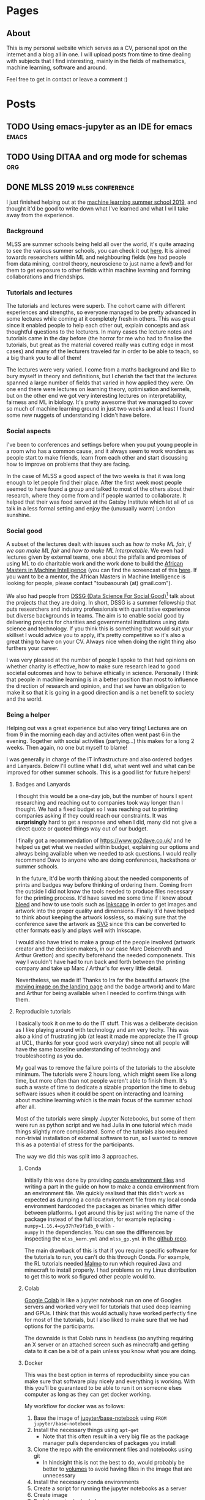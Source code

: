 #+STARTUP: content logdone
#+AUTHOR: Isak Falk
#+HUGO_BASE_DIR: .
#+HUGO_AUTO_SET_LASTMOD: t
#+EXCLUDE_TAGS: :noexport:

* Pages
:PROPERTIES:
:EXPORT_HUGO_CUSTOM_FRONT_MATTER: :noauthor true :nocomment true :nodate true :nopaging true :noread true
:EXPORT_HUGO_SECTION: pages
:EXPORT_HUGO_WEIGHT: auto
:END:

** About
:PROPERTIES:
:EXPORT_FILE_NAME: about.md
:END:

#+NAME:   fig:profile
#+begin_center
#+attr_html: :width 50% :height 50%
[[./static/img/portrait.jpg]]
#+end_center

This is my personal website which serves as a CV, personal spot on the internet
and a blog all in one. I will upload posts from time to time dealing with
subjects that I find interesting, mainly in the fields of mathematics, machine
learning, software and around.

Feel free to get in contact or leave a comment :)

* Posts
:PROPERTIES:
:EXPORT_HUGO_SECTION: posts
:END:

** TODO Using emacs-jupyter as an IDE for emacs                      :emacs:
:PROPERTIES:
:EXPORT_FILE_NAME: emacs-jupyter-programming-workflow
:END:



** TODO Using DITAA and org mode for schemas                           :org:
:PROPERTIES:
:EXPORT_FILE_NAME: ditaa-with-org-mode
:END:



** DONE MLSS 2019                                          :mlss:conference: 
CLOSED: [2019-07-31 Wed 17:13]
:PROPERTIES:
:EXPORT_FILE_NAME: mlss-2019
:END:

I just finished helping out at the [[https://sites.google.com/view/mlss-2019][machine learning summer school 2019]], and
thought it'd be good to write down what I've learned and what I will take away
from the experience.

*** Background
MLSS are summer schools being held all over the world, it's quite amazing to see
the various summer schools, you can check it out [[http://mlss.cc/][here]]. It is aimed towards
researchers within ML and neighbouring fields (we had people from data mining,
control theory, neurosciene to just name a few!) and for them to get exposure to
other fields within machine learning and forming collaborations and
friendships.

*** Tutorials and lectures
The tutorials and lectures were superb. The cohort came with different
experiences and strengths, so everyone managed to be pretty advanced in some
lectures while coming at it completely fresh in others. This was great since it
enabled people to help each other out, explain concepts and ask thoughtful
questions to the lecturers. In many cases the lecture notes and tutorials came in the day
before (the horror for me who had to finalise the tutorials, but great as the
material covered really was cutting edge in most cases) and many of the
lecturers traveled far in order to be able to teach, so a big thank you to all
of them!

The lectures were very varied. I come from a maths background and like to bury
myself in theory and definitions, but I cherish the fact that the lectures
spanned a large number of fields that varied in how applied they were. On one
end there were lectures on learning theory, optimisation and kernels, but on the
other end we got very interesting lectures on interpretability, fairness and
ML in biology. It's pretty awesome that we managed to cover so much of machine
learning ground in just two weeks and at least I found some new nuggets of
understanding I didn't have before.

*** Social aspects
I've been to conferences and settings before when you put young people in a room
who has a common cause, and it always seem to work wonders as people start to
make friends, learn from each other and start discussing how to improve on
problems that they are facing.

In the case of MLSS a good aspect of the two weeks is that it was long enough to
let people find their place. After the first week most people seemed to have
found a group and talked to most of the others about their research, where they
come from and if people wanted to collaborate. It helped that their was food
served at the Gatsby Institute which let all of us talk in a less formal setting
and enjoy the (unusually warm) London sunshine.

*** Social good
A subset of the lectures dealt with issues such as /how to make ML fair/, /if we
can make ML fair/ and /how to make ML interpretable/. We even had lectures given
by external teams, one about the pitfalls and promises of using ML to do
charitable work and the work done to build the [[https://aimsammi.org/][African Masters in Machine
Intelligence]] (you can find the screencast of this [[https://www.facebook.com/uclcsml/videos/660414014476090/][here]]. If you want to be a
mentor, the African Masters in Machine Intelligence is looking for people,
please contact "toubasourah (at) gmail.com").

We also had people from [[https://www.turing.ac.uk/collaborate-turing/data-science-social-good][DSSG (Data Science For Social Good)]][fn:1] talk about the
projects that they are doing. In short, DSSG is a summer fellowship that puts
researchers and industry professionals with quantitative experience but diverse
backgrounds in teams. The aim is to enable social good by delivering projects
for charities and governmental institutions using data science and technology.
If you think this is something that would suit your skillset I would advice you
to apply, it's pretty competitive so it's also a great thing to have on your CV.
Always nice when doing the right thing also furthers your career.

I was very pleased at the number of people I spoke to that had opinions on
whether charity is effective, how to make sure research lead to good societal
outcomes and how to behave ethically in science. Personally I think that people
in machine learning is in a better position than most to influence the direction
of research and opinion, and that we have an obligation to make it so that it is
going in a good direction and is a net benefit to society and the world.

*** Being a helper
Helping out was a great experience but also very tiring! Lectures are on from
9 in the morning each day and activites often went past 6 in the evening.
Together with social activities (partying...) this makes for a long 2 weeks.
Then again, no one but myself to blame!

I was generally in charge of the IT infrastructure and also ordered badges and
Lanyards. Below I'll outline what I did, what went well and what can be improved
for other summer schools. This is a good list for future helpers!

**** Badges and Lanyards
I thought this would be a one-day job, but the number of hours I spent
researching and reaching out to companies took way longer than I thought. We had
a fixed budget so I was reaching out to printing companies asking if they could
reach our constraints. It was *surprisingly* hard to get a response and when I
did, many did not give a direct quote or quoted things way out of our budget.

I finally got a recommendation of [[https://www.go2dave.co.uk/]] and he helped us
get what we needed within budget, explaining our options and always being
available when we needed to ask questions. I would really recommend Dave to
anyone who are doing conferences, hackathons or summer schools.

In the future, It'd be worth thinking about the needed components of prints and
badges way before thinking of ordering them. Coming from the outside I did not
know the tools needed to produce files necessary for the printing process. It'd
have saved me some time if I knew about [[https://en.wikipedia.org/wiki/Bleed_(printing)][bleed]] and how to use tools such as
[[https://inkscape.org/][Inkscape]] in order to get images and artwork into the proper quality and
dimensions. Finally it'd have helped to think about keeping the artwork
lossless, so making sure that the conference save the artwork as [[https://developer.mozilla.org/en-US/docs/Web/SVG][SVG]]
since this can be converted to other formats easily and plays well with
Inkscape.

I would also have tried to make a group of the people involved (artwork creator
and the decision makers, in our case Marc Deisenroth and Arthur Gretton) and
specify beforehand the needed componenets. This way I wouldn't have had to run
back and forth between the printing company and take up Marc / Arthur's for
every little detail.

Nevertheless, we made it! Thanks to Ira for the beautiful artwork (the [[https://sites.google.com/view/mlss-2019/home][moving
image on the landing page]] and the badge artwork) and to Marc and Arthur for
being available when I needed to confirm things with them.

**** Reproducible tutorials
I basically took it on me to do the IT stuff. This was a deliberate decision as
I like playing around with technology and am very techy. This was also a
kind of frustrating job (at least it made me appreciate the IT group at UCL,
thanks for your good work everyday) since not all people will have the same
baseline understanding of technology and troubleshooting as you do.

My goal was to remove the failure points of the tutorials to the absolute
minimum. The tutorials were 2 hours long, which might seem like a long time, but
more often than not people weren't able to finish them. It's such a
waste of time to dedicate a sizable proportion the time to debug software
issues when it could be spent on interacting and learning about machine learning
which is the main focus of the summer school after all.

Most of the tutorials were simply Jupyter Notebooks, but some of them were run
as python script and we had Julia in one tutorial which made things slightly
more complicated. Some of the tutorials also required non-trivial installation
of external software to run, so I wanted to remove this as a potential of stress
for the participants. 

The way we did this was split into 3 approaches.

***** Conda
Initially this was done by providing [[https://docs.conda.io/projects/conda/en/latest/user-guide/tasks/manage-environments.html#creating-an-environment-from-an-environment-yml-file][conda environment files]] and writing a part
in the guide on how to make a conda environment from an environment file. We
quickly realised that this didn't work as expected as dumping a conda
environment file from my local conda environment hardcoded the packages as
binaries which differ between platforms. I got around this by just writing the
name of the package instead of the full location, for example replacing ~-
numpy=1.16.4=py37h7e9f1db_0~ with ~-
numpy~ in the dependencies. You can see the differences by inspecting the
~mlss_kern.yml~ and ~mlss_gp.yml~ in the [[https://github.com/mlss-2019/tutorials/tree/master/environments][github repo]].

The main drawback of this is that if you require specific software for the
tutorials to run, you can't do this through Conda. For example, the RL tutorials
needed [[https://github.com/microsoft/malmo][Malmo]] to run which required Java and minecraft to install properly. I had
problems on my Linux distribution to get this to work so figured other people
would to.

***** Colab
[[https://colab.research.google.com/][Google Colab]] is like a jupyter notebook run on one of Googles servers and worked
very well for tutorials that used deep learning and GPUs. I think that this would
actually have worked perfectly fine for most of the tutorials, but I also liked
to make sure that we had options for the participants.

The downside is that Colab runs in headless (so anything requiring an X server
or an attached screen such as minecraft) and getting data to it can be a bit
of a pain unless you know what you are doing.

***** Docker
This was the best option in terms of reproducibility since you can make sure that
software play nicely and everything is working. With this you'll be guaranteed
to be able to run it on someone elses computer as long as they can get docker
working.

My workflow for docker was as follows:
1. Base the image of [[https://hub.docker.com/r/jupyter/base-notebook/][jupyter/base-notebook]] using ~FROM jupyter/base-notebook~
2. Install the necessary things using ~apt-get~
   - Note that this often result in a very big file as the package manager pulls
     dependencies of packages you install
3. Clone the repo with the environment files and notebooks using git
   - In hindsight this is not the best to do, would probably be better to
     [[https://docs.docker.com/storage/volumes/][volumes]] to avoid having files in the image that are unnecessary
4. Install the necessary conda environments
5. Create a script for running the jupyter notebooks as a server
6. Create image
7. Push image to dockerhub

In the beginning I tried to accumulatively add conda environments to the already
existing image, but this ballooned it up in size (about 6gb+) which is not ideal
when you have 150 people trying to download it at the same time as it takes long
and puts stress on the local network. However, it worked exactly as expected and
was very robust. Problems mostly ocurred when trying to download and install
docker on Windows machines which I don't know enough to help with.

If I was to redo it, I would create one docker image for each tutorial and keep
pushing them to docker hub as unique images. Something to keep in mind is that
the noteooks and tutorial material *will change* and often the night before, so
doing this is a bit easier since you don't have to rely on rebuilding
potentially very big docker images when you want to install new conda
environments. You will also run into you system running out of memory due to how
docker works. Working with smaller images lets you clean up more efficiently
since pruning (removing old dangling images) is needed from time to time and
rebuilding images later will take less time.

*** Things to keep in mind
*Things will change the night before*. This is just part of it all, lecturers
have things to do and MLSS is not their only commitment. You can mitigate this
to some extent but the workflow should be able to accommodate changing
requirements and last minutes updates.

*** GitHub
Everything will be available on or linked from the README on the [[https://github.com/mlss-2019][GitHub repo]] in
due time.

The tutorials and slides are currently publicly available already.

If you have any problem with running the tutorials, do let us know by opening an
[[https://github.com/mlss-2019/tutorials/issues][issue]] and I will take care of it as fast as I can.

*** Acknowledgements
Finally, thanks everyone for making the MLSS happen. Special thanks for Arthur
Gretton and Marc Deisenroth (who also wanted to acknowledge my contribution of
the Slack emojiof MLSS2019!) for organising it in the first place, thank you to
all of the lecturers that took time to be here and interact with the students
and thank you to all my [[https://sites.google.com/view/mlss-2019/organization-and-contact][fellow helpers and admin]]. Thank you to the UCL staff for
the screencast and being available. 

And of course thank you to all participants that made MLSS great.

*** Link to other blogs
[[https://yousef-ellaham.com/2019/07/29/making-brain-gains-at-mlss-2019/][Yousef H. El-Laham]]

** TODO Defining your own latex macros                   :latex:org:writing:
:PROPERTIES:
:EXPORT_FILE_NAME: defining-your-own-latex-macros
:END:

*** Supercharge your technical writing
LaTeX is a set of macros built on top of the typesetting TeX language created by
D. Knuth a long time ago. If you have used it, you probably know that it creates
beautiful documents out of the box and gives you the power to mix your writing
with mathematical symbols and characters and words in different colours, fonts
and sizes.

If you have not used it and you work in the sciences (or just enjoy wasting time
on beautifully typeset documents, I don't judge, honest!), consider trying it
out, [[https://overleaf.com]] is a good online editor to get you started.

This post is not about LaTeX per se, but how to go from latex beginner to a
latex intermediate. This was motivated by my own decision to finally create a
personal package holding macros and shortcuts I've defined or borrowes that
makes my life a little bit easier when writing mathematics (which I do a lot
since due to my PhD which involves a lot of maths).

*** What is a macro
A macro is a fancy word for a kind of function (well, not really, but kind of)
that substitutes itself by other text which a program then can compile. In our
setting, it's a very convenient way for giving commonly used notation or symbols
shortcuts that will be substituted by the actual technical syntax when we
compile the document. If you didn't follow, don't worry, just think of them as
functions. from here on I will call these macros for /commands/, and since I do
not know LaTeX inside out, take what I say with a grain of salt (at least for
now, until I know that my terminology please the LaTeX gods).

Using LaTex, we can define commands inside the same file where we are writing,
the ~.tex~ file. However, this is bad in the long run, as it leads to copy
pasting code and leads to probable corruption as we tweak the commands we
define. It is better and easier to keep the commands that you commonly use in a
package which can then be loaded as any other package w

*** Creating a package
A package is a file with an ending =.sty= that includes custom commands and
macros bundled together to a specific task easier or possible. Latex has a great
range of packages which lets you do things such as including links and
creating mathematical equations. 

**** Insides of a machine learning PhD's .sty file
My writing consists of a lot of special characters and letters in different
fonts in order to specify different mathematical spaces and operations. These
are all possible to write directly in a tex file using latex and packages
defined in the preamble, but writing these explicitly are error prone and
gets old really fast. Another great advantage is that by defining a macro that
specifies a special /thing/, which in my case often reduce to functionl spaces
\(\mathcal{G}\), \(\mathcal{F}\), special norms
\(\text{MMD}_{\mathcal{H}}(\mathbb{P}, \mathbb{Q})\) and vectors \(\mathsf{x}\).

To make this concrete, consider the underlying text needed to specify the above
specially rendered characters
- ~\mathcal{G}~ and ~\mathcal{F}~ are the raw typed inputs for \(\mathcal{G}\) and \(\mathcal{F}\)
- ~\text{MMD}_{\mathcal{H}}(\mathbb{P}, \mathbb{Q})~ the raw typed input for \(\text{MMD}_{\mathcal{H}}(\mathbb{P}, \mathbb{Q}}\0
- ~\mathsf{x}~ the raw typed input for \(\mathsf{x}\)
which is a lot of typed characters for a few mathematical objects. A scientific
article might contain hundreds of these and having consistently defined macros
for this helps a lot in keeping your .tex files clean and making the modular.

The modularity is important in particular, by letting the macro specify a
/concept/ you distinguish between writing out the concept itself, and the
specific notation you choose. If you are writing and decide to use
\(\mathcal{G}\) to represent a concept that is used a lot within your document,
you can easily change the look of it by simply redefning the macro. For example,
if you think that \(\mathbb{H}\) would be a better look or is a more widely used
way to write it, it is as simple as going into your .sty file and change the
command there.

I inherited my file from an academic friend but it comes with a lot of handy
packages for writing reports. Let's break it down:

#+CAPTION: Beginning of document
#+begin_example
\NeedsTeXFormat{LaTeX2e}
\ProvidesPackage{isak}[2019/05/20 v0.1]
#+end_example

The first thing needed is to tell latex that this file will provide a packge,
which I have aptly named /isak/. This means that after updating the latex
package database on my computer, I can import it in any ~.tex~ file by using
~\usepackage{isak}~ macro to import it. Any dependencies in terms of packages
that the ~.sty~ file relies on need to be defined by using the ~\RequirePackage~
macro. For example, I write a lot of maths, so my package relies on maths
package for defining operators and derivatives.

#+CAPTION: Maths package dependencies of my package
#+begin_example
% Definitions, symbols and theorem-like environmenst
\RequirePackage{amsmath,amssymb,amsthm}
\RequirePackage[nameinlink,capitalize]{cleveref}
\RequirePackage{thmtools}
\RequirePackage{physics}
#+end_example

***** Defining theorems
For defining theorem-like environments I use the /thmtools/ package, which
provide useful commands and macros for defining nice theorems, corollaries,
lemmas and other useful passages used in mathematics to convey relationships and
facts to the reader. Below are the defined environments

#+CAPTION: Very useful for writing maths!
#+begin_example
\declaretheorem[name=Theorem,refname=Thm.]{theorem}
\declaretheorem[name=Lemma,sibling=theorem]{lemma}
\declaretheorem[name=Fact,sibling=theorem]{fact}
\declaretheorem[name=Proposition,refname=Prop.,sibling=theorem]{proposition}
\declaretheorem[name=Remark]{remark}
\declaretheorem[name=Corollary,refname=Cor.,sibling=theorem]{corollary}
\declaretheorem[name=Definition,refname=Def.]{definition}
\declaretheorem[name=Conjecture,sibling=theorem]{conjecture}
\declaretheorem[name=Axiom]{axiom}
\declaretheorem[name=Assumption,refname=Asm.]{assumption}
\declaretheorem[name=Example]{example}
#+end_example

Breaking this down, /thmtools/ define a command called ~\declaretheorem~ that
lets you define your own environments similar to theorems used in mathematics.
For example, ~\declaretheorem[name=Truth, refname=Tru., sibling=theorem]{truth}~
defined a latex environment which can be called with

#+begin_example
\begin{truth}
\label{tr:isak-is-latex-wizard}
I am a latex wizard.
\end{truth}
#+end_example
rendering as
#+begin_export latex
\begin{truth}
\label{tr:isak-is-latex-wizard}
I am a latex wizard.
\end{truth}
#+end_export

As we can see, the ~name~ option defines how the environment will be captioned
by latex while ~refname~ and ~sibling~ defines how it will be referenced, as in
~\ref{tr:isak-is-latex-wizard}~ which will look like
\(\ref{tr:isak-is-latex-wizard}\), and what group of environments it will be
sharing a counter with.

***** Commands
My commands are almost entirely to do with mathematics. This is a bit misleading
though, what I will show you can apply to all kinds of fancy shortcuts applied
to your particular workflow. 

The primitives that make up a package is slightly different from what makes up a
=.tex= file. Three important commands are the macros
- ~\newcommand~
- ~\renewcommand~
- ~\providecommand~
which enables you to define shortcuts for commonly types combinations of
characters. These commands essentially do the same thing, but have different
checks in place to look if a command has already be defined. ~\newcommand~
defines a new command macro and will complain if this command is already defined
either by latex or some other code including yours, ~\renewcommand~ will do the
same but redefine the macro if it already defined and finally ~\providecommand~
will define the command if it is not already defined, in which case it will
silently do nothing. This is important since TeX uses certain special commands
in order to generate compile the tex file to the output format of your choice
(look this up, sounds reasonable).

For example, to save me from typing ~\hat{\mathcal{E}}_{P}(h)~ I have defined
the command

#+begin_example
\newcommand{\errh}[2]{\ensuremath{\hat{\mathcal{E}}_{#1}(#2)}}
#+end_example

which is a way for defining commands with arbitrary arguments, where the square
bracket ~[2]~ means that the command ~\errh~ takes two arguments, and what Latex
will actually compile for ~\errh{P}{h}~ is what I did before,
~\hat{\mathcal{E}}_{P}(h)~. One final thing, the ~\ensuremath~ is a safeguard to
make sure the command plays nice outside of maths environments (LOOK THIS UP).

Sometimes we want the mathematical operators to behave differently than other
text in latex. For example, it looks nice for \(\argmax\) to be subscripted like
this \(\argmax_{C}\) compared to this \(\text{argmax}_{C}\). For this we can use
~\DeclareMathOperator*~ from the AMS package (which one? look up) which will
fix this for us automatically. In particular, it would look like this
~\DeclareMathOperator*{\argmax}{\ensuremath{arg\,max}}~, where the ~\,~ gives
the argmax operator a bit of space in the middle.


*** Links
- [[http://texdoc.net/texmf-dist/doc/latex/dtxtut/dtxtut.pdf][How to package latex]]
- [[https://www.latex-project.org/help/documentation/clsguide.pdf][Latex for package writers]]

** TODO Fetching events from ical files                          :org:emacs:
:PROPERTIES:
:EXPORT_FILE_NAME: fetch-events-from-ical
:END:

* Footnotes

[fn:1] If you are in the US, check out the [[https://dssg.uchicago.edu/][UoC website]]. 
* COMMENT Local Variables                                           :ARCHIVE:
# Local Variables:
# eval: (org-hugo-auto-export-mode)
# eval: (auto-fill-mode 1)
# End:
